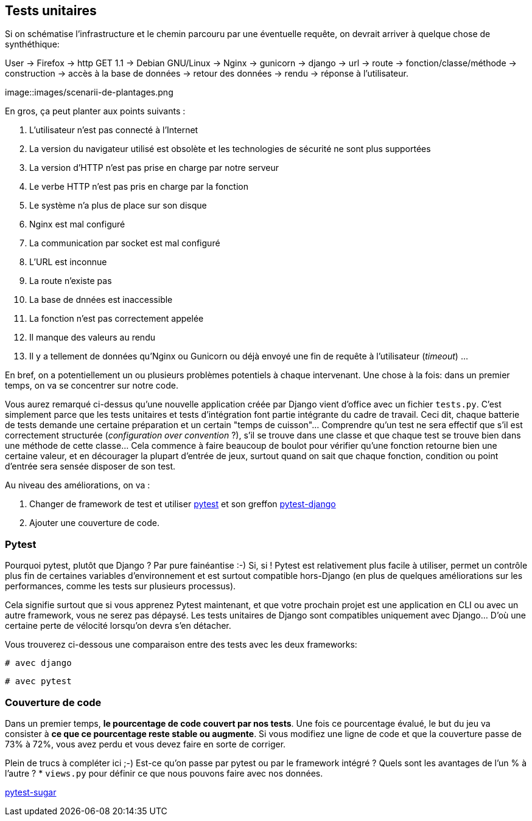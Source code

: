 == Tests unitaires

Si on schématise l'infrastructure et le chemin parcouru par une éventuelle requête, on devrait arriver à quelque chose de synthéthique:

User -> Firefox -> http GET 1.1 -> Debian GNU/Linux -> Nginx -> gunicorn -> django -> url -> route -> fonction/classe/méthode -> construction -> accès à la base de données -> retour des données -> rendu -> réponse à l'utilisateur. 

image::images/scenarii-de-plantages.png

En gros, ça peut planter aux points suivants :

. L'utilisateur n'est pas connecté à l'Internet
. La version du navigateur utilisé est obsolète et les technologies de sécurité ne sont plus supportées
. La version d'HTTP n'est pas prise en charge par notre serveur
. Le verbe HTTP n'est pas pris en charge par la fonction
. Le système n'a plus de place sur son disque
. Nginx est mal configuré
. La communication par socket est mal configuré
. L'URL est inconnue
. La route n'existe pas
. La base de dnnées est inaccessible
. La fonction n'est pas correctement appelée
. Il manque des valeurs au rendu
. Il y a tellement de données qu'Nginx ou Gunicorn ou déjà envoyé une fin de requête à l'utilisateur (_timeout_)
...

En bref, on a potentiellement un ou plusieurs problèmes potentiels à chaque intervenant. Une chose à la fois: dans un premier temps, on va se concentrer sur notre code. 

Vous aurez remarqué ci-dessus qu'une nouvelle application créée par Django vient d'office avec un fichier `tests.py`. C'est simplement parce que les tests unitaires et tests d'intégration font partie intégrante du cadre de travail. Ceci dit, chaque batterie de tests demande une certaine préparation et un certain "temps de cuisson"... Comprendre qu'un test ne sera effectif que s'il est correctement structurée (_configuration over convention_ ?), s'il se trouve dans une classe et que chaque test se trouve bien dans une méthode de cette classe... Cela commence à faire beaucoup de boulot pour vérifier qu'une fonction retourne bien une certaine valeur, et en décourager la plupart d'entrée de jeux, surtout quand on sait que chaque fonction, condition ou point d'entrée sera sensée disposer de son test.

Au niveau des améliorations, on va :

. Changer de framework de test et utiliser https://docs.pytest.org/en/latest/[pytest] et son greffon https://pytest-django.readthedocs.io/en/latest/[pytest-django]
. Ajouter une couverture de code.

=== Pytest

Pourquoi pytest, plutôt que Django ? Par pure fainéantise :-) Si, si ! Pytest est relativement plus facile à utiliser, permet un contrôle plus fin de certaines variables d'environnement et est surtout compatible hors-Django (en plus de quelques améliorations sur les performances, comme les tests sur plusieurs processus).

Cela signifie surtout que si vous apprenez Pytest maintenant, et que votre prochain projet est une application en CLI ou avec un autre framework, vous ne serez pas dépaysé. Les tests unitaires de Django sont compatibles uniquement avec Django... D'où une certaine perte de vélocité lorsqu'on devra s'en détacher.

Vous trouverez ci-dessous une comparaison entre des tests avec les deux frameworks:

[source,python]
----
# avec django 

----

[source,python]
----
# avec pytest

----


=== Couverture de code

Dans un premier temps, *le pourcentage de code couvert par nos tests*. Une fois ce pourcentage évalué, le but du jeu va consister à *ce que ce pourcentage reste stable ou augmente*. Si vous modifiez une ligne de code et que la couverture passe de 73% à 72%, vous avez perdu et vous devez faire en sorte de corriger. 

Plein de trucs à compléter ici ;-) Est-ce qu'on passe par pytest ou par le framework intégré ? Quels sont les avantages de l'un % à l'autre ?
 * `views.py` pour définir ce que nous pouvons faire avec nos données.




https://pivotfinland.com/pytest-sugar/[pytest-sugar] 
